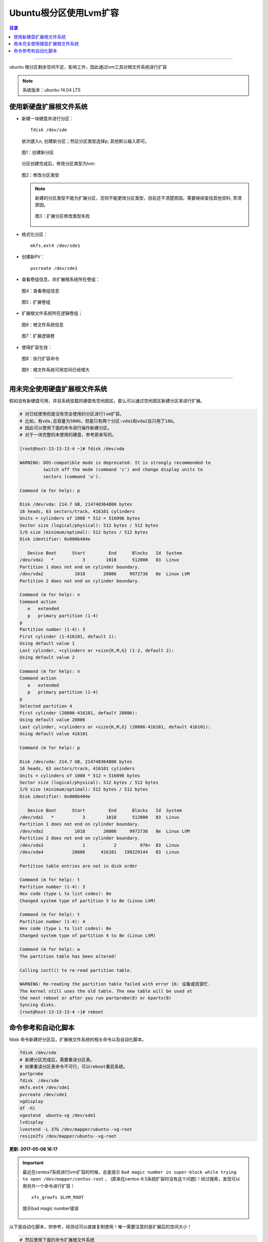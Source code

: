 .. _ubuntu_lvm_extend:


########################
Ubuntu根分区使用Lvm扩容
########################



..
    标题 ####################
    一号 ====================
    二号 ++++++++++++++++++++
    三号 --------------------
    四号 ^^^^^^^^^^^^^^^^^^^^


.. contents:: 目录

--------------------------

ubuntu 根分区剩余空间不足，影响工作，因此通过lvm工具对根文件系统进行扩容

.. note::

    系统版本：ubuntu-14.04 LTS


使用新硬盘扩展根文件系统
========================

- 新建一块硬盘并进行分区：

  ::

    fdisk /dev/sde

  依次键入n, 创建新分区；然后分区类型选择p; 其他默认输入即可。

  .. figure:: /_static/images/ubuntu_lvm_1.png
     :scale: 100
     :align: center

     图1：创建新分区

  分区创建完成后，修改分区类型为lvm:

  .. figure:: /_static/images/ubuntu_lvm_2.png
     :scale: 100
     :align: center

     图2：修改分区类型

  .. note::

    新建的分区类型不能为扩展分区，否则不能更改分区类型，目前还不清楚原因，需要继续查找其他资料, 弄清原因。

    .. figure:: /_static/images/ubuntu_lvm_3.png
       :scale: 100
       :align: center

       图3：扩展分区修改类型失败

- 格式化分区：

  ::

    mkfs.ext4 /dev/sde1

- 创建新PV：

  ::

    pvcreate /dev/sde1

- 查看卷组信息，并扩展根系统所在卷组：

  .. figure:: /_static/images/lvm_vginfo.png
     :scale: 100
     :align: center

     图4：查看卷组信息

  .. figure:: /_static/images/lvm_extend_vg.png
     :scale: 100
     :align: center

     图5：扩展卷组


- 扩展根文件系统所在逻辑卷组；

  .. figure:: /_static/images/lvm_df_info.png
     :scale: 100
     :align: center

     图6：根文件系统信息

  .. figure:: /_static/images/lvm_extend_lv.png
     :scale: 100
     :align: center

     图7：扩展逻辑卷

- 使得扩容生效：

  .. figure:: /_static/images/resize2fs.png
     :scale: 100
     :align: center

     图8：执行扩容命令

  .. figure:: /_static/images/lvm_new_df_info.png
     :scale: 100
     :align: center

     图9：根文件系统可用空间已经增大


--------------------------

用未完全使用硬盘扩展根文件系统
==============================

假如没有新硬盘可用，并且系统挂载的硬盘有空闲扇区。那么可以通过空闲扇区新建分区来进行扩展。

.. code-block:: bash

    # 对已经使用但是没有完全使用的分区进行lvm扩容。
    # 比如，有vda,总容量为500G，但是只有两个分区:vda1和vda2且只用了10G。
    # 因此可以使用下面的命令进行操作新建分区。
    # 对于一块完整的未使用的硬盘，参考原来写的。

    [root@host-13-13-13-4 ~]# fdisk /dev/vda

    WARNING: DOS-compatible mode is deprecated. It is strongly recommended to
             switch off the mode (command 'c') and change display units to
             sectors (command 'u').

    Command (m for help): p

    Disk /dev/vda: 214.7 GB, 214748364800 bytes
    16 heads, 63 sectors/track, 416101 cylinders
    Units = cylinders of 1008 * 512 = 516096 bytes
    Sector size (logical/physical): 512 bytes / 512 bytes
    I/O size (minimum/optimal): 512 bytes / 512 bytes
    Disk identifier: 0x000b404e

       Device Boot      Start         End      Blocks   Id  System
    /dev/vda1   *           3        1018      512000   83  Linux
    Partition 1 does not end on cylinder boundary.
    /dev/vda2            1018       20806     9972736   8e  Linux LVM
    Partition 2 does not end on cylinder boundary.

    Command (m for help): n
    Command action
       e   extended
       p   primary partition (1-4)
    p
    Partition number (1-4): 3
    First cylinder (1-416101, default 1): 
    Using default value 1
    Last cylinder, +cylinders or +size{K,M,G} (1-2, default 2): 
    Using default value 2

    Command (m for help): n
    Command action
       e   extended
       p   primary partition (1-4)
    p
    Selected partition 4
    First cylinder (20806-416101, default 20806): 
    Using default value 20806
    Last cylinder, +cylinders or +size{K,M,G} (20806-416101, default 416101): 
    Using default value 416101

    Command (m for help): p

    Disk /dev/vda: 214.7 GB, 214748364800 bytes
    16 heads, 63 sectors/track, 416101 cylinders
    Units = cylinders of 1008 * 512 = 516096 bytes
    Sector size (logical/physical): 512 bytes / 512 bytes
    I/O size (minimum/optimal): 512 bytes / 512 bytes
    Disk identifier: 0x000b404e

       Device Boot      Start         End      Blocks   Id  System
    /dev/vda1   *           3        1018      512000   83  Linux
    Partition 1 does not end on cylinder boundary.
    /dev/vda2            1018       20806     9972736   8e  Linux LVM
    Partition 2 does not end on cylinder boundary.
    /dev/vda3               1           2         976+  83  Linux
    /dev/vda4           20806      416101   199229144   83  Linux

    Partition table entries are not in disk order

    Command (m for help): t
    Partition number (1-4): 3
    Hex code (type L to list codes): 8e
    Changed system type of partition 3 to 8e (Linux LVM)

    Command (m for help): t
    Partition number (1-4): 4
    Hex code (type L to list codes): 8e
    Changed system type of partition 4 to 8e (Linux LVM)

    Command (m for help): w
    The partition table has been altered!

    Calling ioctl() to re-read partition table.

    WARNING: Re-reading the partition table failed with error 16: 设备或资源忙.
    The kernel still uses the old table. The new table will be used at
    the next reboot or after you run partprobe(8) or kpartx(8)
    Syncing disks.
    [root@host-13-13-13-4 ~]# reboot



命令参考和自动化脚本
====================

fdisk 命令新建好分区后，扩展根文件系统的相关命令以及自动化脚本。

.. code-block:: bash

    fdisk /dev/sde
    # 新建分区完成后，需要重读分区表。
    # 如果重读分区表命令不可行，可以reboot重启系统。
    partprobe
    fdisk  /dev/sde
    mkfs.ext4 /dev/sde1
    pvcreate /dev/sde1
    vgdisplay
    df -hl
    vgextend  ubuntu-vg /dev/sde1
    lvdisplay
    lvextend -L 37G /dev/mapper/ubuntu--vg-root
    resize2fs /dev/mapper/ubuntu--vg-root

**更新: 2017-05-08 16:17**

.. important::

  最近在centos7系统进行lvm扩容的时候，总是提示 ``Bad magic number in super-block while trying to open /dev/mapper/centos-root`` ，
  (原来在centos-6.5系统扩容时没有这个问题)！经过搜索，发现可以用另外一个命令进行扩容！

  ::

      xfs_growfs $LVM_ROOT

  .. figure:: /_static/images/xfs_growfs.png
     :scale: 100
     :align: center

     提示bad magic number错误


以下是自动化脚本，供参考，经测试可以直接复制使用！唯一需要注意的是扩展后的空间大小！

.. code-block:: bash

    # 然后使用下面的命令扩展根文件系统
    mkfs.ext4 /dev/vda4
    pvcreate /dev/vda4
    VG_NAME=`vgdisplay| grep "VG Name" | awk '{print $3}'`
    vgextend $VG_NAME /dev/vda4
    #LVM_ROOT=`df -hl | grep "/dev/mapper" | awk '{print $1}' | cut -d "/" -f4`
    LVM_ROOT=`df -hl | grep "/dev/mapper" | awk '{print $1}'`
    lvextend -L 190G $LVM_ROOT
    #resize2fs /dev/mapper/VolGroup-lv_root
    resize2fs $LVM_ROOT
